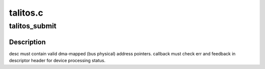 .. -*- coding: utf-8; mode: rst -*-

=========
talitos.c
=========


.. _`talitos_submit`:

talitos_submit
==============

.. c:function:: int talitos_submit (struct device *dev, int ch, struct talitos_desc *desc, void (*callback) (struct device *dev, struct talitos_desc *desc, void *context, int error, void *context)

    submits a descriptor to the device for processing

    :param struct device \*dev:
        the SEC device to be used

    :param int ch:
        the SEC device channel to be used

    :param struct talitos_desc \*desc:
        the descriptor to be processed by the device

    :param void (\*callback) (struct device \*dev, struct talitos_desc \*desc, void \*context, int error):
        whom to call when processing is complete

    :param void \*context:
        a handle for use by caller (optional)



.. _`talitos_submit.description`:

Description
-----------

desc must contain valid dma-mapped (bus physical) address pointers.
callback must check err and feedback in descriptor header
for device processing status.

